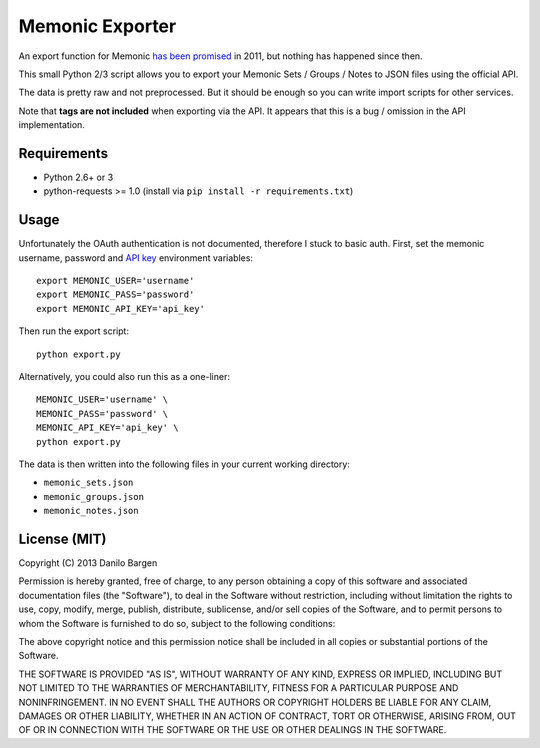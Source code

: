 Memonic Exporter
================


An export function for Memonic `has been promised
<http://support.memonic.com/entries/20196536-datensicherung>`_ in 2011, but
nothing has happened since then.

This small Python 2/3 script allows you to export your Memonic Sets / Groups /
Notes to JSON files using the official API.

The data is pretty raw and not preprocessed. But it should be enough so you can
write import scripts for other services.

Note that **tags are not included** when exporting via the API. It appears that
this is a bug / omission in the API implementation.


Requirements
------------

- Python 2.6+ or 3
- python-requests >= 1.0 (install via ``pip install -r requirements.txt``)


Usage
-----

Unfortunately the OAuth authentication is not documented, therefore I stuck to
basic auth. First, set the memonic username, password and `API key
<https://www.memonic.com/developers/api/keys>`_ environment variables::

    export MEMONIC_USER='username'
    export MEMONIC_PASS='password'
    export MEMONIC_API_KEY='api_key'

Then run the export script::

    python export.py

Alternatively, you could also run this as a one-liner::

    MEMONIC_USER='username' \
    MEMONIC_PASS='password' \
    MEMONIC_API_KEY='api_key' \
    python export.py

The data is then written into the following files in your current working
directory:

- ``memonic_sets.json``
- ``memonic_groups.json``
- ``memonic_notes.json``


License (MIT)
-------------

Copyright (C) 2013 Danilo Bargen

Permission is hereby granted, free of charge, to any person obtaining a copy of
this software and associated documentation files (the "Software"), to deal in
the Software without restriction, including without limitation the rights to
use, copy, modify, merge, publish, distribute, sublicense, and/or sell copies of
the Software, and to permit persons to whom the Software is furnished to do so,
subject to the following conditions:

The above copyright notice and this permission notice shall be included in all
copies or substantial portions of the Software.

THE SOFTWARE IS PROVIDED "AS IS", WITHOUT WARRANTY OF ANY KIND, EXPRESS OR
IMPLIED, INCLUDING BUT NOT LIMITED TO THE WARRANTIES OF MERCHANTABILITY, FITNESS
FOR A PARTICULAR PURPOSE AND NONINFRINGEMENT. IN NO EVENT SHALL THE AUTHORS OR
COPYRIGHT HOLDERS BE LIABLE FOR ANY CLAIM, DAMAGES OR OTHER LIABILITY, WHETHER
IN AN ACTION OF CONTRACT, TORT OR OTHERWISE, ARISING FROM, OUT OF OR IN
CONNECTION WITH THE SOFTWARE OR THE USE OR OTHER DEALINGS IN THE SOFTWARE.
